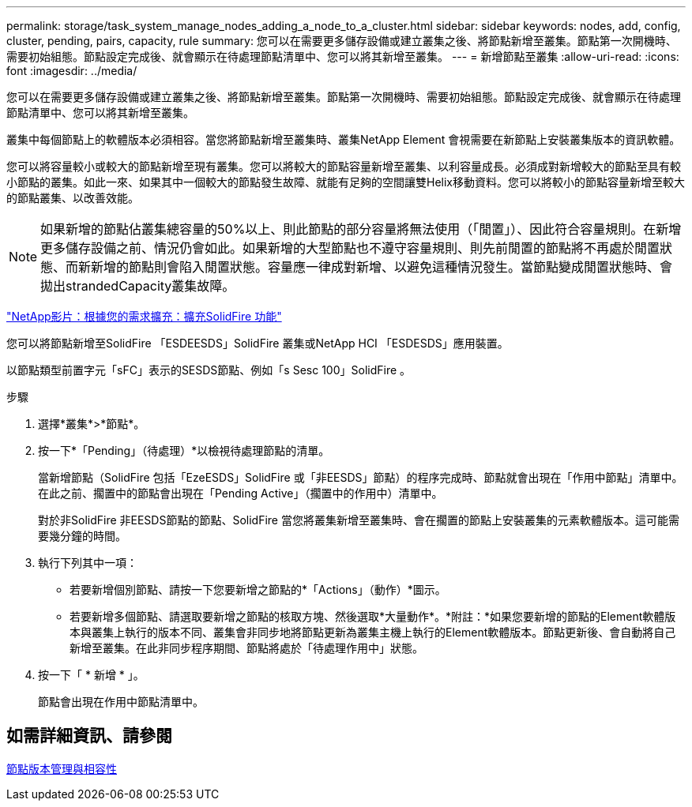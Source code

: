 ---
permalink: storage/task_system_manage_nodes_adding_a_node_to_a_cluster.html 
sidebar: sidebar 
keywords: nodes, add, config, cluster, pending, pairs, capacity, rule 
summary: 您可以在需要更多儲存設備或建立叢集之後、將節點新增至叢集。節點第一次開機時、需要初始組態。節點設定完成後、就會顯示在待處理節點清單中、您可以將其新增至叢集。 
---
= 新增節點至叢集
:allow-uri-read: 
:icons: font
:imagesdir: ../media/


[role="lead"]
您可以在需要更多儲存設備或建立叢集之後、將節點新增至叢集。節點第一次開機時、需要初始組態。節點設定完成後、就會顯示在待處理節點清單中、您可以將其新增至叢集。

叢集中每個節點上的軟體版本必須相容。當您將節點新增至叢集時、叢集NetApp Element 會視需要在新節點上安裝叢集版本的資訊軟體。

您可以將容量較小或較大的節點新增至現有叢集。您可以將較大的節點容量新增至叢集、以利容量成長。必須成對新增較大的節點至具有較小節點的叢集。如此一來、如果其中一個較大的節點發生故障、就能有足夠的空間讓雙Helix移動資料。您可以將較小的節點容量新增至較大的節點叢集、以改善效能。


NOTE: 如果新增的節點佔叢集總容量的50%以上、則此節點的部分容量將無法使用（「閒置」）、因此符合容量規則。在新增更多儲存設備之前、情況仍會如此。如果新增的大型節點也不遵守容量規則、則先前閒置的節點將不再處於閒置狀態、而新新增的節點則會陷入閒置狀態。容量應一律成對新增、以避免這種情況發生。當節點變成閒置狀態時、會拋出strandedCapacity叢集故障。

https://www.youtube.com/embed/2smVHWkikXY?rel=0["NetApp影片：根據您的需求擴充：擴充SolidFire 功能"]

您可以將節點新增至SolidFire 「ESDEESDS」SolidFire 叢集或NetApp HCI 「ESDESDS」應用裝置。

以節點類型前置字元「sFC」表示的SESDS節點、例如「s Sesc 100」SolidFire 。

.步驟
. 選擇*叢集*>*節點*。
. 按一下*「Pending」（待處理）*以檢視待處理節點的清單。
+
當新增節點（SolidFire 包括「EzeESDS」SolidFire 或「非EESDS」節點）的程序完成時、節點就會出現在「作用中節點」清單中。在此之前、擱置中的節點會出現在「Pending Active」（擱置中的作用中）清單中。

+
對於非SolidFire 非EESDS節點的節點、SolidFire 當您將叢集新增至叢集時、會在擱置的節點上安裝叢集的元素軟體版本。這可能需要幾分鐘的時間。

. 執行下列其中一項：
+
** 若要新增個別節點、請按一下您要新增之節點的*「Actions」（動作）*圖示。
** 若要新增多個節點、請選取要新增之節點的核取方塊、然後選取*大量動作*。*附註：*如果您要新增的節點的Element軟體版本與叢集上執行的版本不同、叢集會非同步地將節點更新為叢集主機上執行的Element軟體版本。節點更新後、會自動將自己新增至叢集。在此非同步程序期間、節點將處於「待處理作用中」狀態。


. 按一下「 * 新增 * 」。
+
節點會出現在作用中節點清單中。





== 如需詳細資訊、請參閱

xref:concept_system_manage_nodes_node_versioning_and_compatibility.adoc[節點版本管理與相容性]
